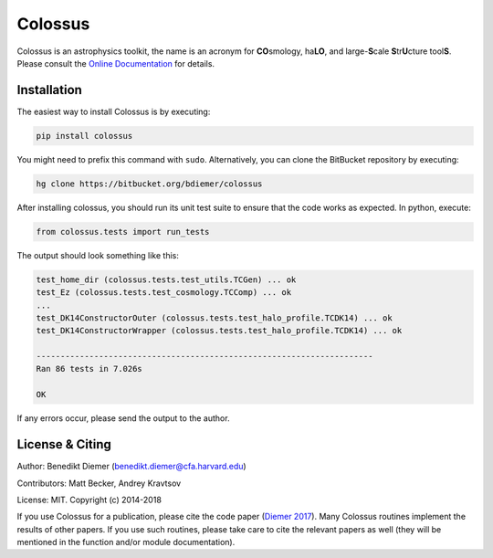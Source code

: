 Colossus
========

Colossus is an astrophysics toolkit, the name is an acronym for **CO**\ smology, ha\ **LO**\ , and large-**S**\ cale **S**\ tr\ **U**\ cture tool\ **S**\ . Please consult the `Online Documentation <https://bdiemer.bitbucket.io/colossus/>`_ for details.

Installation
------------

The easiest way to install Colossus is by executing:

.. code:: shell

    pip install colossus

You might need to prefix this command with ``sudo``. Alternatively, you can clone the BitBucket repository by executing:

.. code:: shell

    hg clone https://bitbucket.org/bdiemer/colossus

After installing colossus, you should run its unit test suite to ensure that the code works as expected. In python, execute:

.. code:: shell

    from colossus.tests import run_tests

The output should look something like this:

.. code:: shell

    test_home_dir (colossus.tests.test_utils.TCGen) ... ok
    test_Ez (colossus.tests.test_cosmology.TCComp) ... ok
    ...
    test_DK14ConstructorOuter (colossus.tests.test_halo_profile.TCDK14) ... ok
    test_DK14ConstructorWrapper (colossus.tests.test_halo_profile.TCDK14) ... ok
    
    ----------------------------------------------------------------------
    Ran 86 tests in 7.026s
    
    OK

If any errors occur, please send the output to the author.

License & Citing
----------------

Author:        Benedikt Diemer (benedikt.diemer@cfa.harvard.edu)

Contributors:  Matt Becker, Andrey Kravtsov

License:       MIT. Copyright (c) 2014-2018

If you use Colossus for a publication, please cite the code paper (`Diemer 2017 <https://arxiv.org/abs/1712.04512>`_). Many Colossus routines implement the results of other papers. If you use such routines, please take care to cite the relevant papers as well (they will be mentioned in the function and/or module documentation).
